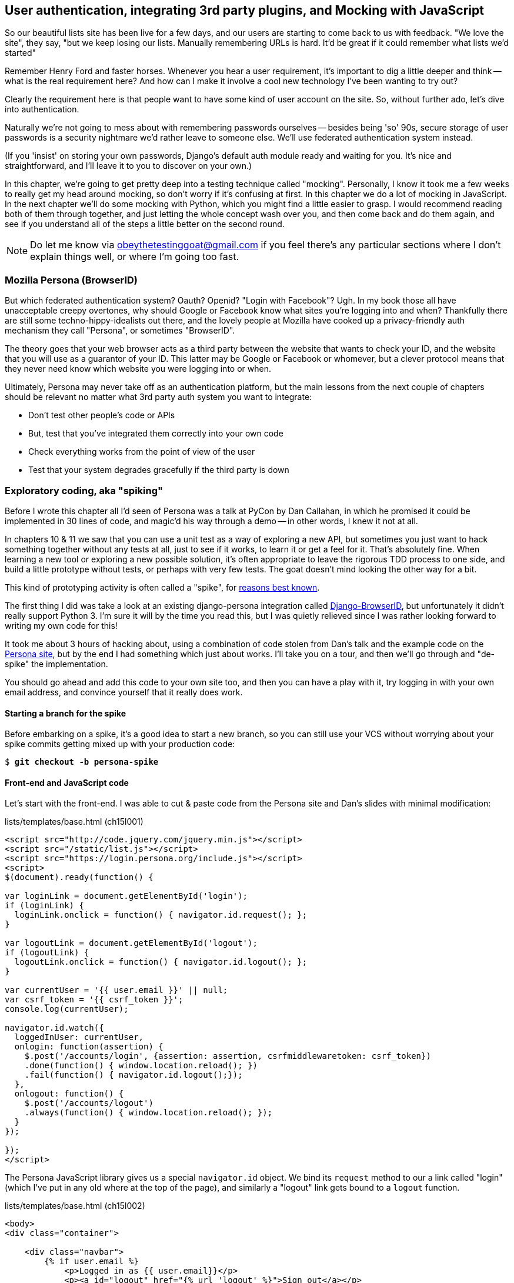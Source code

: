 [[Persona-clientside-chapter]]
User authentication, integrating 3rd party plugins, and Mocking with JavaScript
-------------------------------------------------------------------------------

//TODO: superscripts on "3rd"

So our beautiful lists site has been live for a few days, and our users are
starting to come back to us with feedback.  "We love the site", they say, "but
we keep losing our lists.  Manually remembering URLs is hard. It'd be great if
it could remember what lists we'd started"

Remember Henry Ford and faster horses. Whenever you hear a user requirement,
it's important to dig a little deeper and think -- what is the real requirement
here?  And how can I make it involve a cool new technology I've been wanting
to try out?

Clearly the requirement here is that people want to have some kind of user
account on the site.  So, without further ado, let's dive into authentication.

Naturally we're not going to mess about with remembering passwords ourselves
-- besides being 'so' 90s, secure storage of user passwords is a security
nightmare we'd rather leave to someone else.  We'll use federated
authentication system instead.

(If you 'insist' on storing your own passwords, Django's default auth
module ready and waiting for you. It's nice and straightforward, and I'll leave
it to you to discover on your own.)

In this chapter, we're going to get pretty deep into a testing
technique called "mocking". Personally, I know it took me a few weeks to
really get my head around mocking, so don't worry if it's confusing at first.
In this chapter we do a lot of mocking in JavaScript.  In the next chapter
we'll do some mocking with Python, which you might find a little easier to 
grasp.  I would recommend reading both of them through together, and just
letting the whole concept wash over you, and then come back and do them again,
and see if you understand all of the steps a little better on the second round.

NOTE: Do let me know via obeythetestinggoat@gmail.com if you feel there's
any particular sections where I don't explain things well, or where I'm 
going too fast.


Mozilla Persona (BrowserID)
~~~~~~~~~~~~~~~~~~~~~~~~~~~

But which federated authentication system?  Oauth?  Openid?  "Login with
Facebook"?   Ugh.  In my book those all have unacceptable creepy overtones,
why should Google or Facebook know what sites you're logging into and when?
Thankfully there are still some techno-hippy-idealists out there, and the
lovely people at Mozilla have cooked up a privacy-friendly auth mechanism
they call "Persona", or sometimes "BrowserID".  

The theory goes that your web browser acts as a third party between the
website that wants to check your ID, and the website that you will use
as a guarantor of your ID.  This latter may be Google or Facebook or whomever,
but a clever protocol means that they never need know which website you were
logging into or when.

Ultimately, Persona may never take off as an authentication platform, but
the main lessons from the next couple of chapters should be relevant no matter
what 3rd party auth system you want to integrate:

* Don't test other people's code or APIs
* But, test that you've integrated them correctly into your own code
* Check everything works from the point of view of the user
* Test that your system degrades gracefully if the third party is down
//TODO: except I don't actually go into that last, do I?


Exploratory coding, aka "spiking"
~~~~~~~~~~~~~~~~~~~~~~~~~~~~~~~~~

Before I wrote this chapter all I'd seen of Persona was a talk at PyCon by Dan
Callahan, in which he promised it could be implemented in 30 lines of code, and
magic'd his way through a demo -- in other words, I knew it not at all.

In chapters 10 & 11 we saw that you can use a unit test as a way of exploring a
new API, but sometimes you just want to hack something together without any
tests at all, just to see if it works, to learn it or get a feel for it.
That's absolutely fine.  When learning a new tool or exploring a new possible
solution, it's often appropriate to leave the rigorous TDD process to one side,
and build a little prototype without tests, or perhaps with very few tests.
The goat doesn't mind looking the other way for a bit.

This kind of prototyping activity is often called a "spike", for 
http://stackoverflow.com/questions/249969/why-are-tdd-spikes-called-spikes[reasons
best known].

The first thing I did was take a look at an existing  django-persona
integration called
https://github.com/mozilla/django-browserid[Django-BrowserID], but
unfortunately it didn't really support Python 3.  I'm sure it will by the time
you read this, but I was quietly relieved since I was rather looking forward to
writing my own code for this! 

It took me about 3 hours of hacking about, using a combination of code stolen
from Dan's talk and the example code on the
https://developer.mozilla.org/en-US/docs/Mozilla/Persona[Persona site], but by
the end I had something which just about works.  I'll take you on a tour,
and then we'll go through and "de-spike" the implementation.  

You should go ahead and add this code to your own site too, and then you can
have a play with it, try logging in with your own email address, and convince
yourself that it really does work.


Starting a branch for the spike
^^^^^^^^^^^^^^^^^^^^^^^^^^^^^^^

Before embarking on a spike, it's a good idea to start a new branch, so you
can still use your VCS without worrying about your spike commits getting mixed
up with your production code:

[subs="specialcharacters,quotes"]
----
$ *git checkout -b persona-spike*
----


Front-end and JavaScript code
^^^^^^^^^^^^^^^^^^^^^^^^^^^^^

Let's start with the front-end.  I was able to cut & paste code from the
Persona site and Dan's slides with minimal modification:


[role="sourcecode"]
.lists/templates/base.html (ch15l001)
[source,html]
----
<script src="http://code.jquery.com/jquery.min.js"></script>
<script src="/static/list.js"></script>
<script src="https://login.persona.org/include.js"></script>
<script>
$(document).ready(function() {

var loginLink = document.getElementById('login');
if (loginLink) {
  loginLink.onclick = function() { navigator.id.request(); };
}

var logoutLink = document.getElementById('logout');
if (logoutLink) {
  logoutLink.onclick = function() { navigator.id.logout(); };
}

var currentUser = '{{ user.email }}' || null;
var csrf_token = '{{ csrf_token }}';
console.log(currentUser);

navigator.id.watch({
  loggedInUser: currentUser,
  onlogin: function(assertion) {
    $.post('/accounts/login', {assertion: assertion, csrfmiddlewaretoken: csrf_token})
    .done(function() { window.location.reload(); })
    .fail(function() { navigator.id.logout();});
  },
  onlogout: function() {
    $.post('/accounts/logout')
    .always(function() { window.location.reload(); });
  }
});

});
</script>
----

The Persona JavaScript library gives us a special `navigator.id` object.
We bind its `request` method to our a link called "login" (which I've put
in any old where at the top of the page), and similarly a "logout" link 
gets bound to a `logout` function.

[role="sourcecode"]
.lists/templates/base.html (ch15l002)
[source,html]
----
<body>
<div class="container">

    <div class="navbar">
        {% if user.email %}
            <p>Logged in as {{ user.email}}</p>
            <p><a id="logout" href="{% url 'logout' %}">Sign out</a></p>
        {% else %}
            <a href="#" id="login">Sign in</a>
        {% endif %}
        <p>User: {{user}}</p>
    </div>

    <div class="row">
    [...]
----

The Browser-ID protocol
^^^^^^^^^^^^^^^^^^^^^^^

Persona will now pop up its authentication dialog box if users
click the log in link. What happens next is the clever part of the Persona
protocol:  the user enters an email address, and the browser takes care
of validating that email address, by taking the user to the email provider
(Google, Yahoo or whoever), and validating it with them. 

Let's say it's Google: Google asks the user to confirm their username and
password, and maybe even does some two-factor auth wizardry, and is then
prepared to confirm to your browser that you are who you say you are.  Google
then passes a certificate back to the browser, which is cryptographically
signed to prove it's from Google, and which contains the user's email address.

At this point the browser can trust that you do own that email address, and
it can incidentally re-use that certificate for any other websites that use
Persona.

Now it combines the certificate with the domain name of the website
you want to log into into a blob called an "assertion", and sends them on
to our site for validation.

This is the point between the `navigator.id.request` and the
`navigator.id.watch` callback for `onlogin` - we send the assertion via
POST to the login URL on our site, which I've put at 'accounts/login'.

On the server, we now have the job of verifying the assertion: is it really
proof that the user owns that email address?  Our server can check, because
Google has signed part of the assertion with its public key.  We can either
write code to do the crypto for this step ourselves, or we can use a public
service from Mozilla to do it for us?

NOTE: yes, letting Mozilla do it for us totally defeats the whole privacy
point, but it's the 'principle'. We could do it ourselves if we wanted to.
It's left as an exercise for the reader!  There's more details on the 
https://developer.mozilla.org/en-US/docs/Mozilla/Persona/Protocol_Overview[Mozilla
site], including all the clever public key crypto that keeps Google from 
knowing what site you want to log into, but also stops replay attacks and
so on. Smart.


The server-side: custom authentication
^^^^^^^^^^^^^^^^^^^^^^^^^^^^^^^^^^^^^^

Next we prep an app for our accounts stuff:

[subs="specialcharacters,quotes"]
----
$ *python3 manage.py startapp accounts*
----

Here's the view that handles the POST to 'accounts/login':

[role="sourcecode"]
.accounts/views.py
[source,python]
----
import sys
from django.contrib.auth import authenticate
from django.contrib.auth import login as auth_login
from django.shortcuts import redirect

def login(request):
    print('login view', file=sys.stderr)
    # user = PersonaAuthenticationBackend().authenticate(request.POST['assertion'])
    user = authenticate(assertion=request.POST['assertion'])
    if user is not None:
        auth_login(request, user)
    return redirect('/')
----

//TODO: rename login to persona_login

You can see that's clearly "spike" code, from things like that commented-out
line as evidence of an early experiment that failed.  We'll definitely put
something tidier into production.


Here's the `authenticate` function, which is implemented as a custom
Django "authentication backend" (we could have done it inline in the view,
but using a backend is the Django recommended way.  It would let us re-use the
authentication system in the admin site, for example).

//TODO: check, is this actually true?

[role="sourcecode"]
.accounts/authentication.py
[source,python]
----
import requests
import sys
from accounts.models import ListUser

class PersonaAuthenticationBackend(object):

    def authenticate(self, assertion):
        # Send the assertion to Mozilla's verifier service.
        data = {'assertion': assertion, 'audience': 'localhost'}
        print('sending to mozilla', data, file=sys.stderr)
        resp = requests.post('https://verifier.login.persona.org/verify', data=data)
        print('got', resp.content, file=sys.stderr)

        # Did the verifier respond?
        if resp.ok:
            # Parse the response
            verification_data = resp.json()

            # Check if the assertion was valid
            if verification_data['status'] == 'okay':
                email = verification_data['email']
                try:
                    return self.get_user(email)
                except ListUser.DoesNotExist:
                    return ListUser.objects.create(email=email)


    def get_user(self, email):
        return ListUser.objects.get(email=email)
----

This code is copy-pasted directly from the Mozilla site, as you can see from
the explanatory comments.  

You'll need to `pip install requests` into your virtualenv.  If you've never
used it before, http://docs.python-requests.org/en/latest/[requests] is a great
alternative to the Python standard library tools for HTTP requests.

To finish off the job of customising authentication in Django, we just need a
custom user model:

[role="sourcecode"]
.accounts/models.py
[source,python]
----
from django.contrib.auth.models import AbstractBaseUser, PermissionsMixin
from django.db import models

class ListUser(AbstractBaseUser, PermissionsMixin):
    email = models.EmailField(primary_key=True)
    USERNAME_FIELD = 'email'
    #REQUIRED_FIELDS = ['email', 'height']

    objects = ListUserManager()

    @property
    def is_staff(self):
        return self.email == 'harry.percival@example.com'

    @property
    def is_active(self):
        return True
----

That's what I call a minimal user model!  One field, none of this
firstname/lastname/username nonsense, and, pointedly, no password! 
Somebody else's problem!   But, again, you can see that this code isn't ready
for production, from the commented-out lines to the hard-coded harry
email address.

NOTE: At this point I'd recommend a little browse through the 
https://docs.djangoproject.com/en/1.6/topics/auth/customizing/[Django 
auth documentation]

Aside from that, you need a model manager for the user:

[role="sourcecode"]
.accounts/models.py (ch15l006)
[source,python]
----
from django.contrib.auth.models import AbstractBaseUser, BaseUserManager, PermissionsMixin

class ListUserManager(BaseUserManager):

    def create_user(self, email):
        ListUser.objects.create(email=email)

    def create_superuser(self, email, password):
        self.create_user(email)
----

A logout view:


[role="sourcecode"]
.accounts/views.py (ch15l007)
[source,python]
----
from django.contrib.auth import login as auth_login, logout as auth_logout
[...]

def logout(request):
    auth_logout(request)
    return redirect('/')
----

Some urls for our two views:

[role="sourcecode"]
.superlists/urls.py (ch15l008)
[source,python]
----
urlpatterns = patterns('',
    url(r'^$', 'lists.views.home_page', name='home'),
    url(r'^lists/', include('lists.urls')),
    url(r'^accounts/', include('accounts.urls')),
    # url(r'^admin/', include(admin.site.urls)),
)
----

and

[role="sourcecode"]
.accounts/urls.py
[source,python]
----
from django.conf.urls import patterns, url

urlpatterns = patterns('',
    url(r'^login$', 'accounts.views.login', name='login'),
    url(r'^logout$', 'accounts.views.logout', name='logout'),
)
----


And finally, switch on the auth backend and our new accounts app in
'settings.py':

[role="sourcecode"]
.superlists/settings.py
[source,python]
----
INSTALLED_APPS = (
    #'django.contrib.admin',
    'django.contrib.auth',
    'django.contrib.contenttypes',
    'django.contrib.sessions',
    'django.contrib.messages',
    'django.contrib.staticfiles',
    'lists',
    'south',
    'accounts',
)

AUTH_USER_MODEL = 'accounts.ListUser'
AUTHENTICATION_BACKENDS = (
    'accounts.authentication.PersonaAuthenticationBackend',
)

MIDDLEWARE_CLASSES = (
[...]
----

Why not spin up a dev server with `runserver` and see how it all looks?
(<<persona-login-working>>).

[[persona-login-working]]
.It works! It works! mwahahahaha.
image::images/mozilla_persona_signin.png["The Persona login screen"]

NB - you will need to run a `syncdb` to get the accounts tables all
set up.

That's pretty much it! Along the way, I had to fight pretty hard, including
debugging ajax requests by hand in the Firefox console, catching infinite
page-refresh loops, stumbling over several missing attributes on my custom user
model (because I didn't read the docs properly), and even one point switching
to dev version of Django to overcome a bug
footnote:[http://stackoverflow.com/questions/16983547/django-problems-with-id-in-custom-usermodel/18458659#18458659]
that later turned out to be irrelevant.

TIP: If it's not working when you try it manually, and you see "audience
mismatch" errors in the console, make sure you're visiting the site
via 'http://localhost:8000', and not '127.0.0.1'.


.Aside: Logging to stderr
*******************************************************************************
While spiking, it's pretty critical to be able to see exceptions that are being
generated by your code. Annoyingly, Django doesn't send all exceptions to the 
terminal by default, but you can make it do so with a variable called `LOGGING`
in 'settings.py':

[role="sourcecode"]
.superlists/settings.py (ch15l011)
[source,python]
----
LOGGING = {
    'version': 1,
    'disable_existing_loggers': False,
    'handlers': {
        'console': {
            'level': 'DEBUG',
            'class': 'logging.StreamHandler',
        },
    },
    'loggers': {
        'django': {
            'handlers': ['console'],
        },
    },
    'root': {'level': 'INFO'},
}
----

//TODO: sort this out
Django uses the rather "enterprisey" logging module from the Python standard
library, which, although very fully-featured, does suffer from a fairly steep
learning curve. More info in the
https://docs.djangoproject.com/en/1.6/topics/logging/[docs].
*******************************************************************************

But we now have a working solution!  Let's commit it on our spike branch:

//TODO screenshot ajax debug

[subs="specialcharacters,quotes"]
----
$ *git status*
$ *git add accounts*
$ *git commit -am"spiked in custom auth backend with persona"*
----

Time to de-spike!


De-Spiking
~~~~~~~~~~

De-Spiking means re-writing your prototype code using TDD.  We now have enough
information to "do it properly".  So what's the first step?  An FT of course!

We'll stay on the spike branch for now, to see our FT pass against our spiked
code.  Then we'll go back to master, and commit just the FT.

Here's the basic outline:

[role="sourcecode"]
.functional_tests/test_login.py
[source,python]
----
from .base import FunctionalTest

class LoginTest(FunctionalTest):

    def test_login_with_persona(self):
        # Edith goes to the awesome superlists site
        # and notices a "Sign in" link for the first time.
        self.browser.get(self.server_url)
        self.browser.find_element_by_id('login').click()

        # A Persona login box appears
        self.switch_to_new_window('Mozilla Persona')  #<1>

        # Edith logs in with her email address
        ## Use mockmyid.com for test email
        self.browser.find_element_by_id(
            'authentication_email'  #<2>
        ).send_keys('edith@mockmyid.com') #<3>
        self.browser.find_element_by_tag_name('button').click()

        # The Persona window closes
        self.switch_to_new_window('To-Do')

        # She can see that she is logged in
        self.wait_for_element_with_id('logout')  #<1>
        navbar = self.browser.find_element_by_css_selector('.navbar')
        self.assertIn('edith@mockmyid.com', navbar.text)
----

<1> The FT needs a couple of helper functions, both of which do something
    that's very common in Selenium testing:  they wait for something to happen.
    Listings for them follow.

<2> I found the ID of the Persona login box by opening the site manually,
    and using the Firefox debug toolbar (Ctrl+Shift+I). See
    <<firefox-debug-persona>>.

<3> Rather than using a "real" email address and having to click through 
    their authentication screens, we use a "fake" provider.
    http://mockmyid.com[MockMyID] is one, you can also check out
    http://personatestuser.org[Persona Test User].


[[firefox-debug-persona]]
.Using the Debug toolbar to find locators
image::images/firefox-debug-toolbar.png["The Firefox debug toolbar open on the Persona screen"]


.Evaluate 3rd party systems' test infrastructure
*******************************************************************************

Testing should be part of how you evaluate 3rd party systems.  When you
integrate with an external service, you're going to have to think through how
you're going to work with it in your functional tests.

Often you can just use the same service in your tests and in "real life".  But
sometimes you're going to want to run against a "test" version of the third
party service.  In the case of this integration with Persona, we could have
used a "real" email address; when I first wrote this chapter, I actually had an
FT that clicked through to Yahoo.com, and logged in with a throwaway account
I'd created. The problem is that it made the FT totally reliant on particular
details of Yahoo's email login screens, which can change at any time.

Instead, MockMyID and PersonaTestUser are both linked to from the Persona
documentation, and they work very smoothly, letting us test just the important
parts of the integration.

Perhaps more critically, think about payment systems.  If you start integrating
payments, they're going to be one of the most important parts of your site, and
you're going to want to make sure they're tested thoroughly... But you don't
want to be putting actual transactions on real credit cards through, every time
you run an FT!  So most providers will provide a "test" version of their
payments API. These vary in quality (naming no names), so make sure you
investigate them thoroughly.

*******************************************************************************


A common Selenium technique: waiting for 
^^^^^^^^^^^^^^^^^^^^^^^^^^^^^^^^^^^^^^^^

Here's the first of the two "wait" helper functions:

[role="dofirst-ch15l013 sourcecode"]
.functional_tests/test_login.py (ch15l014)
[source,python]
----
import time
[...]

    def switch_to_new_window(self, text_in_title):
        retries = 40
        while retries > 0:
            for handle in self.browser.window_handles:
                self.browser.switch_to_window(handle)
                if text_in_title in self.browser.title:
                    return
            retries -= 1
            time.sleep(0.5)
        self.fail('could not find window')
----

In this one we've "rolled our own" wait -- we iterate through all the
current browser windows, looking for one with a particular title. If
we can't find it, we do a short wait, and try again, decrementing a retry
counter.

This is such a common pattern in Selenium tests that the team created an API
for waiting -- it doesn't quite handle all use cases though, so that's why we 
had to roll our own the first time around.  When doing something simpler like
waiting for an element with a given ID to appear on the page, we can use the
`WebDriverWait` class:


[role="sourcecode"]
.functional_tests/test_login.py (ch15l015)
[source,python]
----
from selenium.webdriver.support.ui import WebDriverWait
[...]

    def wait_for_element_with_id(self, element_id):
        WebDriverWait(self.browser, timeout=20).until(
            lambda b: b.find_element_by_id(element_id)
        )
----

This is what Selenium calls an "explicit wait".  If you remember, we
already defined an "implicit wait" in the `FunctionalTest.setUp`.  We set that
to just three seconds, which is fine in most cases, but when we're waiting
for an external service like Persona, we sometimes need to bump that default
timeout.

There are more examples in the 
http://docs.seleniumhq.org/docs/04_webdriver_advanced.jsp[Selenium docs], but I
actually found reading the 
http://code.google.com/p/selenium/source/browse/py/selenium/webdriver/support/wait.py[source
code] more instructive -- there are good docstrings!

TIP: `implicitly_wait` is unreliable, especially once JavaScript is involved. 
    Prefer the "wait-for" pattern in your FT whenever you need to check for
    asynchronous interactions on your pages.  We'll see this again in <<CI-chapter>>.

And if we run the FT, it works!

[subs="specialcharacters,macros"]
----
$ pass:quotes[*python3 manage.py test functional_tests.test_login*]
Creating test database for alias 'default'...
Not Found: /favicon.ico
login view
sending to mozilla {'audience': [...]
[...]

got b'{"audience":"localhost","expires":[...]
[...]

.
 ---------------------------------------------------------------------
Ran 1 test in 32.222s

OK
Destroying test database for alias 'default'...
----

You can even see some of the debug output I left in my spiked view
implementations.  Now it's time to revert all of our temporary changes,
and re-introduce them one by one in a test-driven way.


Reverting our spiked code
^^^^^^^^^^^^^^^^^^^^^^^^^


[subs="specialcharacters,quotes"]
----
$ *git checkout master* # switch back to master branch
$ *rm -rf accounts* # remove any trace of spiked code
$ *git add functional_tests/test_login.py*
$ *git commit -m "FT for login with Persona"*
----

Now we re-run the FT and let it drive our development:

[subs="specialcharacters,macros"]
----
$ pass:quotes[*python3 manage.py test functional_tests.test_login*]
selenium.common.exceptions.NoSuchElementException: Message: 'Unable to locate
element: {"method":"id","selector":"login"}' ; Stacktrace: 
[...]
----

The first thing it wants us to do is add a login link. Incidentally, I prefer
prefixing HTML ids with `id_`; it's a convention to make it easy to tell
the difference between classes and ids in HTML and CSS. So let's tweak the FT
first:

[role="sourcecode"]
.functional_tests/test_login.py (ch15l017)
[source,python]
----
    self.browser.find_element_by_id('id_login').click()
    [...]
    self.wait_for_element_with_id('id_logout')
----


Next a "do-nothing" log in link.  Bootstrap has some built-in classes for
navigation bars, so we'll use them:

[role="sourcecode"]
.lists/templates/base.html
[source,html]
----
<div class="container">

    <nav class="navbar navbar-default" role="navigation">
        <a class="navbar-brand" href="/">Superlists</a>
        <a class="btn navbar-btn navbar-right" id="id_login" href="#">Sign in</a>
    </nav>

    <div class="row">
    [...]
----
//ch15l018


After 20 seconds, that gives:

----
AssertionError: could not find window
----


License to move on!  Next thing: more JavaScript.



Javascript unit tests involving external components.  Our first Mocks!
~~~~~~~~~~~~~~~~~~~~~~~~~~~~~~~~~~~~~~~~~~~~~~~~~~~~~~~~~~~~~~~~~~~~~~

To get our FT further, we're going to need to get the Persona window
to pop up. For that, we'll need to de-spike our client-side JavaScript
code that uses the Persona libraries.  We'll test-drive that using 
JavaScript unit tests and mocking.


Housekeeping: a site-wide static files folder
^^^^^^^^^^^^^^^^^^^^^^^^^^^^^^^^^^^^^^^^^^^^^

A bit of housekeeping first: create a site-wide static files directory inside
'superlists/superlists', and move all the bootsrap css, qunit code, and
base.css into it, so it looks like this:

TIP: Always do a commit before and after a bit of housekeeping like this.

// $ *mkdir -p superlists/static/tests*
// $ *git mv lists/static/bootstrap superlists/static*
// $ @git mv lists/static/tests/qunit.* superlists/static/tests@
// $ *git mv lists/static/base.css superlists/static*

[role="dofirst-ch15l019"]
[subs="specialcharacters,quotes"]
----
$ *tree superlists -L 3 -I __pycache__*
superlists
├── __init__.py
├── settings.py
├── static
│   ├── base.css
│   ├── bootstrap
│   │   ├── css
│   │   ├── fonts
│   │   └── js
│   └── tests
│       ├── qunit.css
│       └── qunit.js
├── urls.py
└── wsgi.py

6 directories, 7 files
----

//TODO: move base.html into site-wide folder too?


That means adjusting our existing JavaScript unit tests:

[role="sourcecode"]
.lists/static/tests/tests.html (ch15l020)
[source,html]
----
    <link rel="stylesheet" href="../../../superlists/static/tests/qunit.css">

    [...]

    <script src="http://code.jquery.com/jquery.min.js"></script>
    <script src="../../../superlists/static/tests/qunit.js"></script>
    <script src="../list.js"></script>
----

And we check they still work, by opening them up in a browser:

[role="qunit-output"]
----
2 assertions of 2 passed, 0 failed.
----

Here's how we tell our settings file about the new static folder:

[role="sourcecode"]
.superlists/settings.py
[source,python]
----
[...]
STATIC_ROOT = os.path.join(BASE_DIR, '../static')
STATICFILES_DIRS = (
    os.path.join(BASE_DIR, 'superlists', 'static'),
)
----

NOTE: You might want to re-introduce the LOGGING setting from earlier at this 
point.  There's no need for an explicit test for this, and our current test
suite will let us know in the unlikely event that it breaks anything.

And we can quickly run the layout + styling FT to check the CSS all still works:

[role="dofirst-ch15l021-1"]
[subs="specialcharacters,macros"]
----
$ pass:quotes[*python3 manage.py test functional_tests.test_layout_and_styling*]
[...]
OK
----

Next, create an app called `accounts` to hold all the code related to
login.  That will include our Persona javascript stuff:

[subs="specialcharacters,quotes"]
----
$ *python3 manage.py startapp accounts*
$ *mkdir -p accounts/static/tests*
----

That's the housekeeping done.  Now's a good time for a commit.  Then, let's
take another look at our spiked-in javascript:

[role="skipme"]
[source,javascript]
----
var loginLink = document.getElementById('login');
if (loginLink) {
  loginLink.onclick = function() { navigator.id.request(); };
}
----

Mocking: Who, Why, What?
^^^^^^^^^^^^^^^^^^^^^^^^
//TODO: expand this.  "what is mocking?"

We want our login link's on-click to be bound to a function provided by
the Persona library, `navigator.id.request`.

Now we don't want to call the 'actual' 3rd party function in our unit tests,
because we don't want our unit tests popping up persona windows all over the
shop.  So instead, we are going to do what's called "mocking it out": creating
a "fake" or "mock" implementation of the 3rd party API for our tests to run
against.

What we're going to do is replace the real `navigator` object with a 'fake'
one that we've built ourselves, one that will be able to tell us what happens
to it.

NOTE: I had hoped that our first Mock example was going to be in Python, but it
    looks like it's going to be JavaScript instead.  Needs must.  You may find
    you it's worth re-reading the rest of the chapter a couple of times after
    you get to the end of it, to let it all sink in.


Namespacing
^^^^^^^^^^^

In the context of 'base.html', `navigator` is just an object in the global
scope, as provided by the 'include.js' `<script>` tag that we get from 
Mozilla.  Testing global variables is a pain though, so we can turn it 
into a local variable by passing it into an "initialize"
footnote:[UK-English speakers may bristle at that incorrect spelling of the
word "initialise". I know, it grates with me too. But it's an increasingly
accepted convention to use American spelling in code. It makes it easier to
search, for example, and just to work together more generally,  if we all agree
on how words are spelt.  We have to accept that we're in the minority here, and
this is one battle we've probably lost.]
function. The code we'll end up with in 'base.html' will look like this:


[role="skipme"]
[source,html]
.lists/templates/base.html
----
<script src="https://login.persona.org/include.js"></script>
<script src="/static/accounts/accounts.js"></script>
<script src="/static/list.js"></script>
<script>
    $(document).ready(function() {

        Superlists.Accounts.initialize(navigator)

    });
</script>
----

I've specified that our `initialize` function will be 'namespaced' inside
some nested objects, `Superlists.Accounts`.  JavaScript suffers from a
programming model that's tied into a global scope, and this sort of namespacing
/ naming convention helps to keep things under control.  Lots of JavaScript 
libraries might want to call a function `initialize`, but very few will call
it `Superlists.Accounts.initialize`!

//TODO: look into require.js as an alternative to namespacing?

This call to `initialize` is simple enough that I'm happy it doesn't need any
unit tests of its own.



A simple mock to unit tests our initialize function
^^^^^^^^^^^^^^^^^^^^^^^^^^^^^^^^^^^^^^^^^^^^^^^^^^^

The initialize function itself we 'will' test.  Copy the lists
tests across to get the boilerplate HTML, and then adjust the following:

[role="dofirst-ch15l023 sourcecode"]
.accounts/static/tests/tests.html
[source,html]
----
    <div id="qunit-fixture">
        <a id="id_login">Sign in</a>
    </div>

    <script src="http://code.jquery.com/jquery.min.js"></script>
    <script src="../../../superlists/static/tests/qunit.js"></script>
    <script src="../accounts.js"></script>
    <script>
/*global $, test, equal, sinon, Superlists */

test("initialize binds sign in button to navigator.id.request", function () {
    var requestWasCalled = false; //<6>
    var mockRequestFunction = function () { requestWasCalled = true; }; //<5>
    var mockNavigator = { //<4>
        id: {
            request: mockRequestFunction
        }
    };

    Superlists.Accounts.initialize(mockNavigator); //<3>

    $('#id_login').trigger('click'); //<2>

    equal(requestWasCalled, true); //<1>
});

    </script>
----
//ch15l024

//TODO: check the syntax highlighting on this segment, and in chapter in
// general.

One of the best ways to understand this test, or indeed any test, is to work 
backwards.  The first thing we see is the assertion:

<1> We are asserting that a variable called `requestWasCalled` is true. We're
    checking that, one way or another, the `request` function, as in
    `navigator.id.request`, was called

<2> Called when?  When a click event happens to the `id_login` element.

<3> Before we trigger that click event, we call our 
    `Superlists.Accounts.Initialize` function, just like we will on the real
    page. The only difference is, instead of passing it the real global
    `navigator` object from Persona, we pass in a fake one called
    `mockNavigator`
footnote:[I've called this object a "mock", but it's probably more correctly
called a "spy". We don't have to concern ourselves with the differences in
this book, but for more on the general class of tools called "Test Doubles",
including the difference between stubs, mocks, fakes and spies, see
https://leanpub.com/mocks-fakes-stubs[Mocks, Fakes and Stubs] by Emily Bache.]

<4> That's defined as a generic JavaScript object, with an attribute called
    `id` which in turn has an attribute called `request`, which we're assigning
    to a variable called `mockRequestFunction`

<5> `mockRequestFunction` we define as a very simple function which, if called
    will simply set the value of the `requestWasCalled` variable to `true`.

<6> And finally (firstly?) we make sure that `requestWasCalled` starts out
    as `false`.

The upshot of all this is:  the only way this test will pass is if our
`initialize` function binds the `click` event on `id_login` to the method
`.id.request` of the object we pass it.  If we get the tests passing when
we use the mock object, we are reassured that our initialize function 
will also do the right thing when we give it a real object on our real
page.

Does that make sense?  Let's play around with the test and see if we can 
get the hang of it.


TIP: When testing events on DOM elements, you need an actual element to trigger
events against, and to register listeners on.  If you forget, it's a
particularly fiendish test bug, because `.trigger` will just silently no-op,
and you'll be left scratching your head about why it's not working. So don't
forget to add the `<div id="id_login">` inside the `qunit-fixture` div!


Our first error is this:

[role="qunit-output"]
----
1. Died on test #1
@file:///workspace/superlists/accounts/static/tests/tests.html:35:
Superlists is not defined
----

That's the equivalent of an `ImportError` in Python.  Let's start work
on 'accounts/static/accounts.js':


[role="sourcecode"]
.accounts/static/accounts.js
[source,javascript]
----
window.Superlists = null;
----

We start with the usual on-document-ready boilerplate, and then address our
immediate problem: Superlists is not defined.  Now, just as in Python we
might do `Superlists = None`, we do `window.Superlists = null`.  Using
`window.` makes sure we get the global object.

[role="qunit-output"]
----
1. Died on test #1
@file:///workspace/superlists/accounts/static/tests/tests.html:35:
Superlists is null
----

OK, next baby step 
or two:

[role="sourcecode"]
.accounts/static/accounts.js
[source,javascript]
----
window.Superlists = {
    Accounts: {}
};
----

Gives footnote:[In the real world, when setting up a namespace like
this, you'd want to follow a sort of "add-or-create" pattern, so that, if there's
already a window.Superlists in the scope, we extend it rather than replacing it.
`window.Superlists = window.Superlists || {}` is one formulation, jQuery's `$.extend` 
is another possibilty.  But, there's already a lot of content in this chapter, and
I thought this was probably one too many things to talk about!]

[role="qunit-output"]
----
Superlists.Accounts.initialize is not a function
----

So let's make it a function:

[role="sourcecode"]
.accounts/static/accounts.js
[source,javascript]
----
window.Superlists = {
    Accounts: {
        initialize: function () {}
    }
};
----

And now we get a real test failure instead of just errors

[role="qunit-output"]
----
1. initialize binds sign in button to navigator.id.request (1, 0, 1)

    1. failed
        Expected: true
        Result: false
----

Next -- let's separate defining our initialize function from the part where we
export it into the Superlists namespace.  We'll also do a `console.log`, which
is the JavaScript equivalent of a debug-print, to take a look at what the
initialize function is being called with:


[role="sourcecode"]
.accounts/static/accounts.js (ch15l028)
[source,javascript]
----
var initialize = function (navigator) {
    console.log(navigator);
};

window.Superlists = {
    Accounts: {
        initialize: initialize
    }
};
----

[[javascript-console]]
.Debugging in the JavaScript console
image::images/console_dot_log.png["The JavaScript console in our qunit run, showing the console.log"]

In Firefox and I believe Chrome also, you can use the shortcut `Ctrl-Shift-I`
to bring up the JavaScript console, and see the [object Object] that was logged
(see <<javascript-console>>).  If you click on it, you can see it has the
properties we defined in our test: an `id`, and inside that, a function called
`request`.

So let's now just pile in and get the test to pass:


[role="sourcecode"]
.accounts/static/accounts.js (ch15l029)
[source,javascript]
----
var initialize = function (navigator) {
    navigator.id.request();
};
----

That gets the tests to pass, but it's not quite the implementation we
want.  We're calling `navigator.id.request` always, instead of only
on click.  We'll need to adjust our tests.

[role="qunit-output"]
----
1 assertions of 1 passed, 0 failed.
1. initialize binds sign in button to navigator.id.request (0, 1, 1)
----

Before we do, let's just have a play around to see if we really understand
what's going on.  What happens if we do this?


[role="sourcecode"]
.accounts/static/accounts.js (ch15l029-1)
[source,javascript]
----
var initialize = function (navigator) {
    navigator.id.request();
    navigator.id.doSomethingElse();
};
----

We get:

[role="qunit-output"]
----
1. Died on test #1
@file:///workspace/superlists/accounts/static/tests/tests.html:35:
navigator.id.doSomethingElse is not a function
----

You see, the mock navigator object that we pass in is entirely under our
control. It has only the attributes and methods we give it.  You can
play around with it now if you like:


[role="sourcecode"]
.accounts/static/tests/tests.html
[source,html]
----
    var mockNavigator = {
        id: {
            request: mockRequestFunction,
            doSomethingElse: function () { console.log("called me!");}
        }
    };
----

That will give you a pass, and if you open up the debug window, you'll see:

[role="skipme"]
----
[01:22:27.456] "called me!"
----
//TODO get phantomjs runner to capture console.logs

Does that help to see what's going on?  Let's revert those last two changes,
and tweak our unit test so that it checks the `request` function is only
called 'after' we fire off the click event.  We also add some error messages
to help see which of the two `equal` assertions is failing:


[role="dofirst-ch15l029-2 sourcecode"]
.accounts/static/tests/tests.html (ch15l032)
[source,html]
----
    var mockNavigator = {
        id: {
            request: mockRequestFunction
        }
    };
    Superlists.Accounts.initialize(mockNavigator);
    equal(requestWasCalled, false, 'check request not called before click'); 
    $('#id_login').trigger('click');
    equal(requestWasCalled, true, 'check request called after click'); 
----

NOTE: Assertion messages (the third argument to `equal`), in Qunit, are
actually "success" messages. Rather than only being displayed if the test
fails, they are also displayed when the test passes.  That's why they have
the positive phrasing.

Now we get a neater failure:

[role="qunit-output"]
----
1 assertions of 2 passed, 1 failed.
1. initialize binds sign in button to navigator.id.request (1, 1, 2)
    1. check request not called before click
        Expected: false
        Result: true
----

So let's make it so that the call to `navigator.id.request` only happens
if our `id_login` is clicked:

[role="sourcecode"]
.accounts/static/accounts.js (ch15l033)
[source,javascript]
----
/*global $ */

var initialize = function (navigator) {
    $('#id_login').on('click', function () {
        navigator.id.request();
    });
};
[...]
----
//ch15l033

That passes. A good start!  Let's try pulling it into our template:

[role="sourcecode"]
.lists/templates/base.html
[source,html]
----
<script src="http://code.jquery.com/jquery.min.js"></script>
<script src="https://login.persona.org/include.js"></script>
<script src="/static/accounts.js"></script>
<script src="/static/list.js"></script>
<script>
    /*global $, Superlists, navigator */
    $(document).ready(function () {
        Superlists.Accounts.initialize(navigator);
    });
</script>
</body>
----

We also need to add the `accounts` app to 'settings.py', otherwise
it won't be serving the static file at 'accounts/static/accounts.js':

[role="sourcecode"]
.superlists/settings.py
[source,diff]
----
+++ b/superlists/settings.py
@@ -130,6 +130,7 @@ INSTALLED_APPS = (
     'lists',
     'south',
+    'accounts',
 )
----
//TODO; pop south above lists.

A quick check on the FT ... Doesn't get any further unfortunately.  To see
why, we can open up the site manually, and check the JavaScript debug console:

[role="skipme"]
----
[01:36:54.572] Error: navigator.id.watch must be called before
navigator.id.request @ https://login.persona.org/include.js:8
----
//TODO: test this somehow?


More advanced mocking
^^^^^^^^^^^^^^^^^^^^^

We now need to call Mozilla's `navigator.id.watch` correctly. Taking another
look at our spike, it should be something like this:


[role="skipme"]
[source,javascript]
----
var currentUser = '{{ user.email }}' || null;
var csrf_token = '{{ csrf_token }}';
console.log(currentUser);

navigator.id.watch({
  loggedInUser: currentUser, //<1>
  onlogin: function(assertion) {
    $.post('/accounts/login', {assertion: assertion, csrfmiddlewaretoken: csrf_token}) //<2>
    .done(function() { window.location.reload(); })
    .fail(function() { navigator.id.logout();});
  },
  onlogout: function() {
    $.post('/accounts/logout')
    .always(function() { window.location.reload(); });
  }
});
----

Decoding that, the watch function needs to know a couple of things from 
the global scope:  

<1> the current user's email, to be passed in as the `loggedInUser` parameter
    to watch

<2> the current CSRF token, to pass in the Ajax POST request to the login
    view

We've also got two hard-coded URLs in there, which it would be better to
get from Django, something like this:

[role="skipme"]
[source,javascript]
----
var urls = {
    login: "{% url 'login' %}",
    logout: "{% url 'logout' %}",
};
----

So that would be a third parameter to pass in from the global scope.  We've
already got an initialize function, so let's imagine using it like this:

[role="skipme"]
[source,javascript]
-----
Superlists.Accounts.initialize(navigator, user, token, urls);
-----


Using a Sion.js mock to check we call the API correctly
+++++++++++++++++++++++++++++++++++++++++++++++++++++++

"Rolling your own" mocks is possible as we've seen, and JavaScript actually
makes it relatively easy, but using a mocking library can save us a lot of
heavy lifting.  The most popular one in the JavaScript world is called
'sinon.js' Let's download it (from http://sinonjs.org) and put it in our
site-wide static tests folder:

[role="dofirst-ch15l036"]
[subs="specialcharacters,quotes"]
----
$ *tree superlists/static/tests/*
superlists/static/tests/
├── qunit.css
├── qunit.js
└── sinon.js
----

Next we include it in our accounts tests:

[role="sourcecode"]
.accounts/static/tests/tests.html
[source,html]
----
    <script src="http://code.jquery.com/jquery.min.js"></script>
    <script src="../../../superlists/static/tests/qunit.js"></script>
    <script src="../../../superlists/static/tests/sinon.js"></script>
    <script src="../accounts.js"></script>
----

And now we can write a test that uses sinon's mock object
footnote:[Sinon also has more specialised objects for "spies" and "stubs".
Mocks can do everything that spies and stubs can do though, so I figured, 
one less piece of terminology would keep things simple.]:

[role="sourcecode"]
.accounts/static/tests/tests.html (ch15l038)
[source,javascript]
----
test("initialize calls navigator.id.watch", function () {
    var user = 'current user';
    var token = 'csrf token';
    var urls = {login: 'login url', logout: 'logout url'};
    var mockNavigator = { 
        id: { 
            watch: sinon.mock() //<1>
        } 
    };

    Superlists.Accounts.initialize(mockNavigator, user, token, urls);

    equal(
        mockNavigator.id.watch.calledOnce, //<2>
        true,
        'check watch function called'
    );
});
----

<1> We create a mock navigator object as before, but now instead of
    hand-crafting a function to mock out the function we're interested in, we
    use a `sinon.mock()` object.

<2> This object then records what happens to it inside special properties like
    `calledOnce`, which we can make assertions against.

There's more info in the Sinon docs -- the http://sinonjs.org/[front page] 
actually has quite a good overview.

Here's our expected test failure:

[role="qunit-output"]
----
2 assertions of 3 passed, 1 failed.

1. initialize binds sign in button to navigator.id.request (0, 2, 2)
2. initialize calls navigator.id.watch (1, 0, 1)
    1. check watch function called
        Expected: true
        Result: false
----

We add in the call to watch...

[role="sourcecode"]
.accounts/static/accounts.js (ch15l039)
[source,javascript]
----
var initialize = function (navigator) {
    $('#id_login').on('click', function () {
        navigator.id.request();
    });

    navigator.id.watch();
});
----

But that breaks the other test!

[role="qunit-output skipme"]
----
1 assertions of 2 passed, 1 failed.

1. initialize binds sign in button to navigator.id.request (1, 0, 1)
    1. Died on test #1
@file:///workspace/superlists/accounts/static/tests/tests.html:36:
missing argument 1 when calling function navigator.id.watch

2. initialize calls navigator.id.watch (0, 1, 1)
----
//TODO go back to testing this if slimerjs ever works again

That was a puzzler -- that "missing argument 1 when calling function
navigator.id.watch" took me a while to figure out.
https://developer.mozilla.org/en-US/docs/Web/JavaScript/Reference/Global_Objects/Object/watch[Turns
out that], in Firefox, `.watch` is a function on every object.  We'll need to
mock it out in the previous test too:


[role="sourcecode"]
.accounts/static/tests/tests.html
[source,html]
----
test("initialize binds sign in button to navigator.id.request", function () {
    var requestWasCalled = false;
    var mockRequestFunction = function () { requestWasCalled = true; };
    var mockNavigator = {
        id: {
            request: mockRequestFunction,
            watch: function () {}
        }
    };
----


And we're back to passing tests.

[role="qunit-output"]
----
3 assertions of 3 passed, 0 failed.

1. initialize binds sign in button to navigator.id.request (0, 2, 2)
2. initialize calls navigator.id.watch (0, 1, 1)
----


Checking call arguments
^^^^^^^^^^^^^^^^^^^^^^^

We're not calling the `watch` function correctly yet -- it needs to know
the current user, and we have to set up a couple of callbacks for login
and logout.  Let's start with the user:

[role="sourcecode"]
.accounts/static/tests/tests.html (ch15l042)
[source,html]
----
test("watch sees current user", function () {
    var user = 'current user';
    var token = 'csrf token';
    var urls = {login: 'login url', logout: 'logout url'};
    var mockNavigator = {
        id: {
            watch: sinon.mock()
        }
    };

    Superlists.Accounts.initialize(mockNavigator, user, token, urls);
    var watchCallArgs = mockNavigator.id.watch.firstCall.args[0];
    equal(watchCallArgs.loggedInUser, user, 'check user');
});
----
//TODO: look into using 
//    sinon.assert.calledWith(
//        mockNavigator.id.watch,
//        sinon.match({loggedInUser: user})
//    );
// and
//  <script src="http://sinonjs.org/releases/sinon-qunit-1.0.0.js"></script>
// to make assertions register with qunit

We have a very similar setup (which is a code smell incidentally - on
the next test, we're going to want to do some de-duplication of test
code).  Then we use the `.firstCall.args[0]` property on the mock to check
on the parameter we passed to the `watch` function (`args` being a list of 
positional arguments). That gives us:

[role="qunit-output"]
----
3. watch sees current user (1, 0, 1)
    1. Died on test #1
@file:///workspace/superlists/accounts/static/tests/tests.html:72:
watchCallArgs is undefined
----

Because we're not currently passing any arguments to `watch`.  Step-by-step,
we can do

[role="sourcecode"]
.accounts/static/accounts.js (ch15l043)
[source,javascript]
----
    navigator.id.watch({});
----


And get a clearer error message:


[role="qunit-output"]
----
3. watch sees current user (1, 0, 1)
    1. check user
        Expected: "current user"
        Result: undefined 
----

And fix it thusly:

[role="sourcecode"]
.accounts/static/accounts.js (ch15l044)
[source,javascript]
----
var initialize = function (navigator, user, token, urls) {
    [...]

    navigator.id.watch({
        loggedInUser: user
    });
----

Good.

[role="qunit-output"]
----
4 assertions of 4 passed, 0 failed.
----



Qunit setup and teardown, testing Ajax
^^^^^^^^^^^^^^^^^^^^^^^^^^^^^^^^^^^^^^

Next we need to check the `onlogin` callback, which is called when Persona
has some user authentication information, and we need to send it up to our
server for validation.  That involves an Ajax call (`$.post`), and they're
normally quite hard to test, but sinon.js has a helper called
http://sinonjs.org/docs/#server[fake XMLHttpRequest].

This patches out the native JavaScript XMLHttpRequest class, so it's good
practice to make sure we restore it afterwards.  This gives us a good
excuse to learn about Qunit's `setup` and `teardown` methods -- they
are used in a function called `module`, which acts a bit like a 
`unittest.TestCase` class, and groups all the tests that follow it
together.

.Aside on Ajax
*******************************************************************************
If you've never used Ajax before, here is a very brief overview.  You may find
it useful to read up on it elsewhere before proceeding though.

Ajax stands for "Asynchronous Javascript and XML", although the XML part is a bit
of a misnomer these days, since everyone usually sends text or JSON rather
than XML.  It's a way of letting your client-side javascript code send +
receive information via the HTTP protocol (GET and POST requests), but do so
"asynchronously", ie without blocking and without needing to reload the page.

Here we're going to use Ajax requests to send a POST request to our login
view, sending it the assertion information from the Persona UI.  We'll use the
jQuery Ajax convenience functions, which you can find out more about here:
http://api.jquery.com/jQuery.post/
*******************************************************************************


Let's add this "module" after the first test, before the test for
`"initialize calls navigator.id.watch"`:


[role="sourcecode"]
.accounts/static/tests/tests.html (ch15l045)
[source,html]
----
var user, token, urls, mockNavigator, requests, xhr; //<1>
module("navigator.id.watch tests", {
    setup: function () {
        user = 'current user'; //<2>
        token = 'csrf token';
        urls = { login: 'login url', logout: 'logout url' };
        mockNavigator = { 
            id: { 
                watch: sinon.mock()
            }
        };
        xhr = sinon.useFakeXMLHttpRequest(); //<3>
        requests = []; //<4>
        xhr.onCreate = function (request) { requests.push(request); }; //<4>
    },
    teardown: function () {
        mockNavigator.id.watch.reset(); //<5>
        xhr.restore(); //<6>
    }
});

test("initialize calls navigator.id.watch", function () {
    [...]
----

<1> We pull out the variables user, token, urls etc up to a higher scope,
    so that they'll be available to all of the tests in the file.

<2> We initialise said variables inside the `setup` function, which, just
    like a `unittest` `setUp` function, will run before each test.  That
    includes our `mockNavigator`.

<3> We also invoke sinon's `useFakeXMLHttpRequest`, which patches out 
    the browser's Ajax capabilities.

<4> There's one more bit of boilerplate:  we tell sinon to take any Ajax
    requests and put them into the `requests` array, so that we can inspect
    them in our tests.

<5> Finally we have the cleanup -- we "reset" the mock for the watch function
    in between each test (otherwise calls from one test would show up in others).

<6> And we put the JavaScript XMLHttpRequest back to the way we found it.


That lets us rewrite our two tests to be much shorter:


[role="sourcecode"]
.accounts/static/tests/tests.html (ch15l046)
[source,html]
----
test("initialize calls navigator.id.watch", function () {
    Superlists.Accounts.initialize(mockNavigator, user, token, urls);
    equal(mockNavigator.id.watch.calledOnce, true, 'check watch function called');
});


test("watch sees current user", function () {
    Superlists.Accounts.initialize(mockNavigator, user, token, urls);
    var watchCallArgs = mockNavigator.id.watch.firstCall.args[0];
    equal(watchCallArgs.loggedInUser, user, 'check user');
});
----

And they still pass, but their name is neatly prefixed with our module
name:

[role="qunit-output"]
----
4 assertions of 4 passed, 0 failed.

1. initialize binds sign in button to navigator.id.request (0, 2, 2)
2. navigator.id.watch tests: initialize calls navigator.id.watch (0, 1, 1)
3. navigator.id.watch tests: watch sees current user (0, 1, 1)
----

And here's how we test the onlogin callback:


[role="sourcecode"]
.accounts/static/tests/tests.html (ch15l047)
[source,html]
----
test("onlogin does ajax post to login url", function () {
    Superlists.Accounts.initialize(mockNavigator, user, token, urls);
    var onloginCallback = mockNavigator.id.watch.firstCall.args[0].onlogin; //<1>
    onloginCallback(); //<2>
    equal(requests.length, 1, 'check ajax request'); //<3>
    equal(requests[0].method, 'POST');
    equal(requests[0].url, urls.login, 'check url');
});

test("onlogin sends assertion with csrf token", function () {
    Superlists.Accounts.initialize(mockNavigator, user, token, urls);
    var onloginCallback = mockNavigator.id.watch.firstCall.args[0].onlogin;
    var assertion = 'browser-id assertion';
    onloginCallback(assertion);
    equal(
        requests[0].requestBody,
        $.param({ assertion: assertion, csrfmiddlewaretoken: token }), //<4>
        'check POST data'
    );
});
----

<1> The mock we set on the mock navigator's watch function lets us extract the
    callback function we set as "onlogin"

<2> We can then actually call that function in order to test it

<3> Sinon's `fakeXMLHttpRequest` server will catch any Ajax requests we make,
    and put them into the `requests` array.  We can then check on things
    like, whether it was a POST, what URL it was sent to

<4> The actual POST parameters are held in `.requestBody`, but they are
    URL-encoded (using the &key=val syntax).  jQuery `$.param` function
    does URL-encoding, so we use that to do our comparison.
    

And the two tests fail as expected:

[role="qunit-output"]
----
4. navigator.id.watch tests: onlogin does ajax post to login url (1, 0, 1)
    1. Died on test #1
@file:///workspace/superlists/accounts/static/tests/tests.html:78:
onloginCallback is not a function

5. navigator.id.watch tests: onlogin sends assertion with csrf token (1, 0, 1)
    1. Died on test #1
@file:///workspace/superlists/accounts/static/tests/tests.html:90:
onloginCallback is not a function
----

Another unit test-code cycle.  Here's the failure messages I went through:

[role="dofirst-ch15l048 qunit-output"]
----
1. check ajax request
Expected: 1
----

...

[role="dofirst-ch15l049 qunit-output"]
----
3. check url
Expected: "login url"
----

...

[role="dofirst-ch15l050 qunit-output"]
----
7 assertions of 8 passed, 1 failed.
1. check POST data
Expected: 
"assertion=browser-id+assertion&csrfmiddlewaretoken=csrf+token"
Result: null
----

...

[role="dofirst-ch15l051 qunit-output"]
----
1. check POST data
Expected: 
"assertion=browser-id+assertion&csrfmiddlewaretoken=csrf+token"
Result: "assertion=browser-id+assertion"
----

...

[role="dofirst-ch15l052 qunit-output"]
----
8 assertions of 8 passed, 0 failed.
----

And I ended up with this code:

[role="sourcecode currentcontents"]
.accounts/static/accounts.js
[source,javascript]
----
    navigator.id.watch({
        loggedInUser: user,
        onlogin: function (assertion) {
            $.post(
                urls.login, 
                { assertion: assertion, csrfmiddlewaretoken: token }
            );
        }
    });
----


Logout
++++++

At the time of writing, the "onlogout" part of the watch API's status was
uncertain.  It works, but it's not necessary for our purposes.  We'll just make
it a do-nothing function, as a placeholder. Here's a minimal test for that:


[role="sourcecode"]
.accounts/static/tests/tests.html (ch15l053)
[source,html]
----
test("onlogout is just a placeholder", function () {
    Superlists.Accounts.initialize(mockNavigator, user, token, urls);
    var onlogoutCallback = mockNavigator.id.watch.firstCall.args[0].onlogout;
    equal(typeof onlogoutCallback, "function", "onlogout should be a function");
});
----

And we get quite a simple logout function:

[role="sourcecode"]
.accounts/static/accounts.js (ch15l054)
[source,javascript]
----
    },
    onlogout: function () {}
});
----

More nested callbacks!  Testing asynchronous code
^^^^^^^^^^^^^^^^^^^^^^^^^^^^^^^^^^^^^^^^^^^^^^^^^

This is what JavaScript's all about folks!  Thankfully, sinon.js really does
help.  We still need to test that our login post methods 'also' set some
callbacks for things to do 'after' the POST request comes back:

[role="skipme"]
[source,javascript]
----
    .done(function() { window.location.reload(); })
    .fail(function() { navigator.id.logout();});
----

I'm going to skip testing the `window.location.reload`, because it's a bit
unnecessarily complicated
footnote:[You can't mock out window.location.reload, so instead you have to 
define an (untested) function called eg Superlists.Accounts.refreshPage, and
then put a mock on 'that' to check that it gets set as the ajax .done callback.]
, and I think we can allow that this will be tested by our Selenium test.  We
will do a test for the on-fail callback though, just to demonstrate that it is
possible:

[role="sourcecode"]
.accounts/static/tests/tests.html (ch15l055)
[source,html]
----
test("onlogin post failure should do navigator.id.logout ", function () {
    mockNavigator.id.logout = sinon.mock(); //<1>
    Superlists.Accounts.initialize(mockNavigator, user, token, urls);
    var onloginCallback = mockNavigator.id.watch.firstCall.args[0].onlogin;
    var server = sinon.fakeServer.create(); //<2>
    server.respondWith([403, {}, "permission denied"]); //<3>

    onloginCallback();
    equal(mockNavigator.id.logout.called, false, 'should not logout yet');

    server.respond(); //<4>
    equal(mockNavigator.id.logout.called, true, 'should call logout');
});
----

<1> We put a mock on the `navigator.id.logout` function which we're interested
    in.

<2> We use sinon's fakeServer, which is an abstraction on top of the 
    fakeXMLHttpRequest to simulate ajax server responses

<3> We set up our fake server to respond with a 403: permission denied
    response, to simulate what will happen for unauthorized users

<4> We then explicitly tell the fake server to send that response. Only
    then should we see the logout call


That gets us to this -- a slight change to our spiked code:

[role="sourcecode"]
.accounts/static/accounts.js (ch15l056)
[source,javascript]
----
    onlogin: function (assertion) {
        $.post(
            urls.login,
            { assertion: assertion, csrfmiddlewaretoken: token }
        ).fail(function () { navigator.id.logout(); });
    },
    onlogout: function () {}
----

Finally we add our `window.location.reload`, just to check it doesn't break any
unit tests:

[role="sourcecode"]
.accounts/static/accounts.js (ch15l057)
[source,javascript]
----
    navigator.id.watch({
        loggedInUser: user,
        onlogin: function (assertion) {
            $.post(
                urls.login,
                { assertion: assertion, csrfmiddlewaretoken: token }
            )
                .done(function () { window.location.reload(); })
                .fail(function () { navigator.id.logout(); });
        },
        onlogout: function () {}
    });
----

Everything's still OK:

[role="qunit-output"]
----
11 assertions of 11 passed, 0 failed.
----

If those chained `.done` and `.fail` calls are bugging you -- they bug me a
little -- you can rewrite that as, eg:

[role="skipme"]
[source,javascript]
----
    var deferred = $.post(
        urls.login,
        { assertion: assertion, csrfmiddlewaretoken: token }
    );
    deferred.done(function () { window.location.reload(); })
    deferred.fail(function () { navigator.id.logout(); });
----

But async code is always a bit mind-bending.  I find it just about readable
as it is:  "do a post to urls.login with the assertion and csrf token, when
it's done, do a window reload, or if it fails, do a navigator.id.logout". You
can read up on  JavaScript deferreds, aka "promises",
http://otaqui.com/blog/1637/introducing-javascript-promises-aka-futures-in-google-chrome-canary/[here].

We're approaching the moment of truth:  will our FTs get any further? First,
we adjust our initialize call:

[role="sourcecode"]
.lists/templates/base.html
[source,html]
----
<script>
    /*global $, Superlists, navigator */
    $(document).ready(function () {
        var user = "{{ user.email }}" || null;
        var token = "{{ csrf_token }}";
        var urls = {
            login: "TODO",
            logout: "TODO",
        };
        Superlists.Accounts.initialize(navigator, user, token, urls);
    });
</script>
----

And we run the FT...

[subs="specialcharacters,macros"]
----
$ pass:quotes[*python3 manage.py test functional_tests.test_login*]
Creating test database for alias 'default'...
Not Found: /favicon.ico
Not Found: /TODO
E
======================================================================
ERROR: test_login_with_persona (functional_tests.test_login.LoginTest)
 ---------------------------------------------------------------------
Traceback (most recent call last):
  File "/workspace/superlists/functional_tests/test_login.py", line 47, in
test_login_with_persona
    self.wait_for_element_with_id('id_logout')
  File "/workspace/superlists/functional_tests/test_login.py", line 23, in
wait_for_element_with_id
    lambda b: b.find_element_by_id(element_id)
[...]
selenium.common.exceptions.TimeoutException: Message: '' 

 ---------------------------------------------------------------------
Ran 1 test in 28.779s

FAILED (errors=1)
Destroying test database for alias 'default'...
----

Hooray!  I mean, I know it failed, but we saw it popping up the Persona
dialog and getting through it and everything!  Next chapter: the server-side.


.On Spiking and Mocking with JavaScript
*******************************************************************************
Spiking::
    Exploratory coding to find out about a new API, or to explore the
    feasibility   of a new solution.  Spiking can be done without tests.  It's
    a good idea to do your spike on a new branch, and go back to master when
    de-spiking.

Mocking::
    We use mocking in unit tests when we have an external dependency that we
    don't want to actually use in our tests.  A mock is used to simulate the 
    3rd party API.   Whilst it is possible to "roll your own" mocks in
    JavaScript, a mocking framework like Sinon.js provides a lot of helpful
    shortcuts which will make it easier to write (and more importantly, read)
    your tests.

Unit testing Ajax::
    Sinon.js is a great help here. Manually mocking Ajax methods is a real
    pain.

*******************************************************************************

